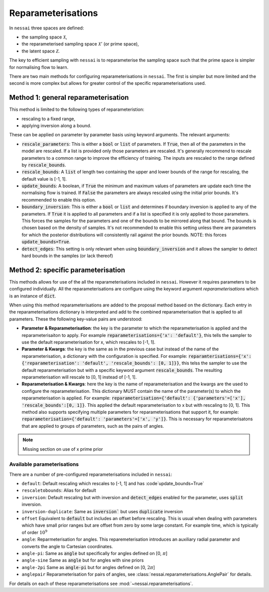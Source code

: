 ###################
Reparameterisations
###################

In ``nessai`` three spaces are defined:

- the sampling space :math:`\mathcal{X}`,
- the reparameterised sampling space :math:`\mathcal{X}'` (or prime space),
- the latent space :math:`\mathcal{Z}`.

The key to efficient sampling with ``nessai`` is to reparameterise the sampling space such that the prime space is simpler for normalising flow to learn.

There are two main methods for configuring reparameterisations in ``nessai``. The first is simpler but more limited and the second is more complex but allows for greater control of the specific reparameterisations used.

************************************
Method 1: general reparameterisation
************************************

This method is limited to the following types of reparameteristion:

- rescaling to a fixed range,
- applying inversion along a bound.

These can be applied on parameter by parameter basis using keyword arguments. The relevant arguments:

- :code:`rescale_parameters`: This is either a :code:`bool` or :code:`list` of parameters. If :code:`True`, then all of the parameters in the model are rescaled. If a list is provided only those parameters are rescaled. It's generally recommend to rescale parameters to a common range to improve the efficiency of training. The inputs are rescaled to the range defined by :code:`rescale_bounds`.
- :code:`rescale_bounds`: A :code:`list` of length two containing the upper and lower bounds of the range for rescaling, the default value is [-1, 1].
- :code:`update_bounds`: A boolean, if :code:`True` the minimum and maximum values of parameters are update each time the normalising flow is trained. If :code:`False` the parameters are always rescaled using the initial prior bounds. It's recommended to enable this option.
- :code:`boundary_inversion`: This is either a :code:`bool` or :code:`list` and determines if boundary inversion is applied to any of the parameters. If :code:`True` it is applied to all parameters and if a list is specified it is only applied to those parameters. This forces the samples for the parameters and one of the bounds to be mirrored along that bound. The bounds is chosen based on the density of samples. It's not recommended to enable this setting unless there are parameters for which the posterior distributions will consistently rail against the prior bounds. NOTE: this forces :code:`update_bounds=True`.
- :code:`detect_edges`: This setting is only relevant when using :code:`boundary_inversion` and it allows the sampler to detect hard bounds in the samples (or lack thereof)


************************************
Method 2: specific parameterisation
************************************

This methods allows for use of the all the reparameterisations included in ``nessai``. However it requires parameters to be configured individually. All the reparameterisations are configure using the keyword argument `reparameterisations` which is an instance of :code:`dict`.

When using this method reparameterisations are added to the proposal method based on the dictionary. Each entry in the reparameterisations dictionary is interpreted and add to the combined reparameterisation that is applied to all parameters.
These the following key-value pairs are understood:

- **Parameter & Reparameterisation**: the key is the parameter to which the reparameterisation is applied and the reparameterisaiton to apply. For example :code:`reparameterisations={'x': 'default'}`, this tells the sampler to use the default reparameterisation for x, which rescales to [-1, 1].

- **Parameter & Kwargs**: the key is the same as in the previous case but instead of the name of the reparameterisation, a dictionary with the configuration is specified. For example: :code:`reparamterisations={'x': {'reparameterisation': 'default', 'rescale_bounds': [0, 1]}}`, this telss the sampler to use the default reparameterisation but with a specific keyword argument :code:`rescale_bounds`. The resulting reparameterisation will rescale to [0, 1] instead of [-1, 1].

- **Reparameterisation & Kwargs**: here the key is the name of reparameterisation and the kwargs are the used to configure the reparameterisation. This dictionary MUST contain the name of the parameter(s) to which the reparameterisation is applied. For example: :code:`reparameterisation={'default': {'parameters'=['x'], 'rescale_bounds':[0, 1]}`. This applied the default reparameterisation to x but with rescaling to [0, 1]. This method also supports specifying multiple parameters for reparameterisations that support it, for example: :code:`reparameterisation={'default': 'parameters'=['x', 'y']}`. This is necessary for reparameterisatons that are applied to groups of parameters, such as the pairs of angles.

.. Note::
    Missing section on use of x prime prior


Available parameterisations
===========================

There are a number of pre-configured reparameterisations included in ``nessai``:

- ``default``: Default rescaling which rescales to [-1, 1] and has :code`update_bounds=True`
- ``rescaletobounds``: Alias for default
- ``inversion``:  Default rescaling but with inversion and :code:`detect_edges` enabled for the parameter, uses :code:`split` inversion.
- ``inversion-duplicate``: Same as :code:`inversion`` but uses :code:`duplicate` inversion
- ``offset`` Equivalent to :code:`default` but includes an offset before rescaling. This is usual when dealing with parameters which have small prior ranges but are offset from zero by some large constant. For example time, which is typically of order :math:`10^{9}`
- ``angle``: Reparmeterisation for angles. This reparemeterisation introduces an auxiliary radial parameter and converts the angle to Cartesian coordinates.
- ``angle-pi``: Same as :code:`angle` but specifically for angles defined on [0, :math:`\pi`]
- ``angle-sine`` Same as :code:`angle` but for angles with sine priors
- ``angle-2pi`` Same as :code:`angle-pi` but for angles defined on [0, :math:`2\pi`]
- ``anglepair`` Reparameterisation for pairs of angles, see :class:`nessai.reparameterisations.AnglePair` for details.

For details on each of these reparameterisations see :mod:`~nessai.reparameterisations`.
